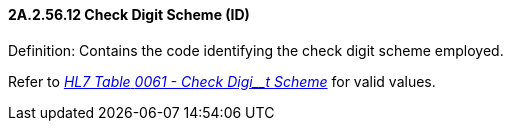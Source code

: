 ==== 2A.2.56.12 Check Digit Scheme (ID)

Definition: Contains the code identifying the check digit scheme employed.

Refer to file:///E:\V2\v2.9%20final%20Nov%20from%20Frank\V29_CH02C_Tables.docx#HL70061[_HL7 Table_ _0061 - Check Digi__t Scheme_] for valid values.

